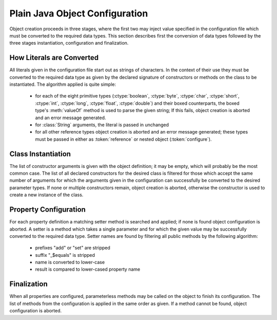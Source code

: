 .. _beanconfig:

###############################
Plain Java Object Configuration
###############################

Object creation proceeds in three stages, where the first two may inject value
specified in the configuration file which must be converted to the required
data types. This section describes first the conversion of data types followed
by the three stages instantiation, configuration and finalization.

How Literals are Converted
==========================

All literals given in the configuration file start out as strings of
characters. In the context of their use they must be converted to the required
data type as given by the declared signature of constructors or methods on the
class to be instantiated. The algorithm applied is quite simple:

 - for each of the eight primitive types (:ctype:`boolean`, :ctype:`byte`,
   :ctype:`char`, :ctype:`short`, :ctype:`int`, :ctype:`long`, :ctype:`float`,
   :ctype:`double`) and their boxed counterparts, the boxed type's
   :meth:`valueOf` method is used to parse the given string; If this fails,
   object creation is aborted and an error message generated.
 - for :class:`String` arguments, the literal is passed in unchanged
 - for all other reference types object creation is aborted and an error
   message generated; these types must be passed in either as
   :token:`reference` or nested object (:token:`configure`).

Class Instantiation
===================

The list of constructor arguments is given with the object definition; it may
be empty, which will probably be the most common case. The list of all declared
constructors for the desired class is filtered for those which accept the same
number of arguments for which the arguments given in the configuration can
successfully be converted to the desired parameter types. If none or multiple
constructors remain, object creation is aborted, otherwise the constructor is
used to create a new instance of the class.

.. _beanproperty:

Property Configuration
======================

For each property definition a matching setter method is searched and applied;
if none is found object configuration is aborted. A setter is a method which
takes a single parameter and for which the given value may be successfully
converted to the required data type. Setter names are found by filtering all
public methods by the following algorithm:

 - prefixes "add" or "set" are stripped
 - suffix "_$equals" is stripped
 - name is converted to lower-case
 - result is compared to lower-cased property name

Finalization
============

When all properties are configured, parameterless methods may be called on the
object to finish its configuration. The list of methods from the configuration
is applied in the same order as given. If a method cannot be found, object
configuration is aborted.
